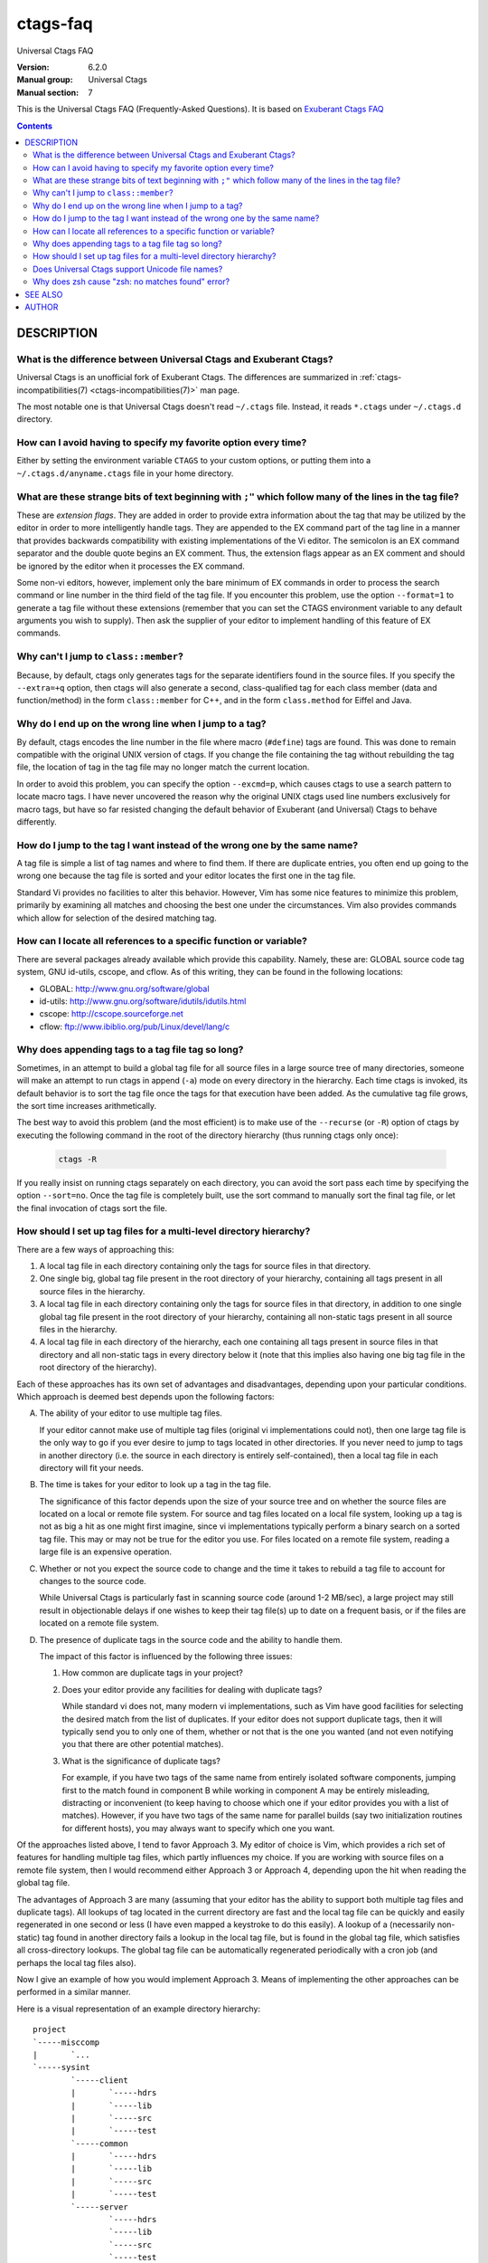.. _ctags-faq(7):

==============================================================
ctags-faq
==============================================================

Universal Ctags FAQ

:Version: 6.2.0
:Manual group: Universal Ctags
:Manual section: 7

This is the Universal Ctags FAQ (Frequently-Asked Questions).
It is based on `Exuberant Ctags FAQ <http://ctags.sourceforge.net/faq.html>`_

.. contents::

DESCRIPTION
-----------

.. TODO: https://github.com/universal-ctags/ctags/issues/2312
	#1421: feature: clean up stale tags when appending (`-a`)
	#2356: can't pre-process the macro but it works with Exuberant Ctags 5.8
	#2540: C/C++：conditional compilation like #ifdef will cause parse errror

What is the difference between Universal Ctags and Exuberant Ctags?
~~~~~~~~~~~~~~~~~~~~~~~~~~~~~~~~~~~~~~~~~~~~~~~~~~~~~~~~~~~~~~~~~~~

Universal Ctags is an unofficial fork of Exuberant Ctags.
The differences are summarized in :ref:`ctags-incompatibilities(7) <ctags-incompatibilities(7)>` man page.

The most notable one is that Universal Ctags doesn't read ``~/.ctags`` file.
Instead, it reads ``*.ctags`` under ``~/.ctags.d`` directory.

How can I avoid having to specify my favorite option every time?
~~~~~~~~~~~~~~~~~~~~~~~~~~~~~~~~~~~~~~~~~~~~~~~~~~~~~~~~~~~~~~~~~~~~~~

Either by setting the environment variable ``CTAGS`` to your custom
options, or putting them into a ``~/.ctags.d/anyname.ctags`` file in your home
directory.

What are these strange bits of text beginning with ``;"`` which follow many of the lines in the tag file?
~~~~~~~~~~~~~~~~~~~~~~~~~~~~~~~~~~~~~~~~~~~~~~~~~~~~~~~~~~~~~~~~~~~~~~~~~~~~~~~~~~~~~~~~~~~~~~~~~~~~~~~~~

These are *extension flags*. They are added in order to provide extra
information about the tag that may be utilized by the editor in order to
more intelligently handle tags. They are appended to the EX command part of
the tag line in a manner that provides backwards compatibility with existing
implementations of the Vi editor. The semicolon is an EX command separator
and the double quote begins an EX comment. Thus, the extension flags appear
as an EX comment and should be ignored by the editor when it processes the
EX command.

Some non-vi editors, however, implement only the bare minimum of EX commands
in order to process the search command or line number in the third field of
the tag file. If you encounter this problem, use the option ``--format=1`` to
generate a tag file without these extensions (remember that you can set the
CTAGS environment variable to any default arguments you wish to supply). Then
ask the supplier of your editor to implement handling of this feature of EX
commands.

Why can't I jump to ``class::member``?
~~~~~~~~~~~~~~~~~~~~~~~~~~~~~~~~~~~~~~~~~~~~~~~~~~~~~~~~~~~~~~~~~~~~~~

Because, by default, ctags only generates tags for the separate identifiers
found in the source files. If you specify the ``--extra=+q`` option, then
ctags will also generate a second, class-qualified tag for each class member
(data and function/method) in the form ``class::member`` for C++, and in the form
``class.method`` for Eiffel and Java.

Why do I end up on the wrong line when I jump to a tag?
~~~~~~~~~~~~~~~~~~~~~~~~~~~~~~~~~~~~~~~~~~~~~~~~~~~~~~~~~~~~~~~~~~~~~~

By default, ctags encodes the line number in the file where macro (``#define``)
tags are found. This was done to remain compatible with the original UNIX
version of ctags. If you change the file containing the tag without
rebuilding the tag file, the location of tag in the tag file may no longer
match the current location.

In order to avoid this problem, you can specify the option ``--excmd=p``,
which causes ctags to use a search pattern to locate macro tags. I have
never uncovered the reason why the original UNIX ctags used line numbers
exclusively for macro tags, but have so far resisted changing the default
behavior of Exuberant (and Universal) Ctags to behave differently.

How do I jump to the tag I want instead of the wrong one by the same name?
~~~~~~~~~~~~~~~~~~~~~~~~~~~~~~~~~~~~~~~~~~~~~~~~~~~~~~~~~~~~~~~~~~~~~~~~~~

A tag file is simple a list of tag names and where to find them. If there
are duplicate entries, you often end up going to the wrong one because the
tag file is sorted and your editor locates the first one in the tag file.

Standard Vi provides no facilities to alter this behavior. However, Vim
has some nice features to minimize this problem, primarily by examining all
matches and choosing the best one under the circumstances. Vim also provides
commands which allow for selection of the desired matching tag.

How can I locate all references to a specific function or variable?
~~~~~~~~~~~~~~~~~~~~~~~~~~~~~~~~~~~~~~~~~~~~~~~~~~~~~~~~~~~~~~~~~~~~~~

There are several packages already available which provide this capability.
Namely, these are: GLOBAL source code tag system, GNU id-utils, cscope,
and cflow. As of this writing, they can be found in the following locations:

- GLOBAL:    http://www.gnu.org/software/global
- id-utils:  http://www.gnu.org/software/idutils/idutils.html
- cscope:    http://cscope.sourceforge.net
- cflow:     ftp://www.ibiblio.org/pub/Linux/devel/lang/c

Why does appending tags to a tag file tag so long?
~~~~~~~~~~~~~~~~~~~~~~~~~~~~~~~~~~~~~~~~~~~~~~~~~~~~~~~~~~~~~~~~~~~~~~

Sometimes, in an attempt to build a global tag file for all source files in
a large source tree of many directories, someone will make an attempt to run
ctags in append (``-a``) mode on every directory in the hierarchy. Each time
ctags is invoked, its default behavior is to sort the tag file once the tags
for that execution have been added. As the cumulative tag file grows, the sort
time increases arithmetically.

The best way to avoid this problem (and the most efficient) is to make
use of the ``--recurse`` (or ``-R``) option of ctags by executing the following
command in the root of the directory hierarchy (thus running ctags only once):

	.. code-block:: sh

		ctags -R

If you really insist on running ctags separately on each directory, you can
avoid the sort pass each time by specifying the option ``--sort=no``. Once the
tag file is completely built, use the sort command to manually sort the
final tag file, or let the final invocation of ctags sort the file.

How should I set up tag files for a multi-level directory hierarchy?
~~~~~~~~~~~~~~~~~~~~~~~~~~~~~~~~~~~~~~~~~~~~~~~~~~~~~~~~~~~~~~~~~~~~~~

There are a few ways of approaching this:

1.  A local tag file in each directory containing only the tags for source
    files in that directory.

2.  One single big, global tag file present in the root directory of your
    hierarchy, containing all tags present in all source files in the
    hierarchy.

3.  A local tag file in each directory containing only the tags for source
    files in that directory, in addition to one single global tag file
    present in the root directory of your hierarchy, containing all
    non-static tags present in all source files in the hierarchy.

4.  A local tag file in each directory of the hierarchy, each one
    containing all tags present in source files in that directory and all
    non-static tags in every directory below it (note that this implies
    also having one big tag file in the root directory of the hierarchy).

Each of these approaches has its own set of advantages and disadvantages,
depending upon your particular conditions. Which approach is deemed best
depends upon the following factors:

A.  The ability of your editor to use multiple tag files.

    If your editor cannot make use of multiple tag files (original vi
    implementations could not), then one large tag file is the only way to
    go if you ever desire to jump to tags located in other directories. If
    you never need to jump to tags in another directory (i.e. the source
    in each directory is entirely self-contained), then a local tag file
    in each directory will fit your needs.

B.  The time is takes for your editor to look up a tag in the tag file.

    The significance of this factor depends upon the size of your source
    tree and on whether the source files are located on a local or remote
    file system. For source and tag files located on a local file system,
    looking up a tag is not as big a hit as one might first imagine, since
    vi implementations typically perform a binary search on a sorted tag
    file. This may or may not be true for the editor you use. For files
    located on a remote file system, reading a large file is an expensive
    operation.

C.  Whether or not you expect the source code to change and the time it
    takes to rebuild a tag file to account for changes to the source code.

    While Universal Ctags is particularly fast in scanning source code
    (around 1-2 MB/sec), a large project may still result in objectionable
    delays if one wishes to keep their tag file(s) up to date on a
    frequent basis, or if the files are located on a remote file system.

D.  The presence of duplicate tags in the source code and the ability to
    handle them.

    The impact of this factor is influenced by the following three issues:

    1.  How common are duplicate tags in your project?

    2.  Does your editor provide any facilities for dealing with duplicate
        tags?

        While standard vi does not, many modern vi implementations, such
        as Vim have good facilities for selecting the desired match from
        the list of duplicates. If your editor does not support duplicate
        tags, then it will typically send you to only one of them, whether
        or not that is the one you wanted (and not even notifying you that
        there are other potential matches).

    3.  What is the significance of duplicate tags?

        For example, if you have two tags of the same name from entirely
        isolated software components, jumping first to the match found
        in component B while working in component A may be entirely
        misleading, distracting or inconvenient (to keep having to choose
        which one if your editor provides you with a list of matches).
        However, if you have two tags of the same name for parallel builds
        (say two initialization routines for different hosts), you may
        always want to specify which one you want.

Of the approaches listed above, I tend to favor Approach 3. My editor of
choice is Vim, which provides a rich set of features for handling multiple
tag files, which partly influences my choice. If you are working with
source files on a remote file system, then I would recommend either
Approach 3 or Approach 4, depending upon the hit when reading the global
tag file.

The advantages of Approach 3 are many (assuming that your editor has
the ability to support both multiple tag files and duplicate tags). All
lookups of tag located in the current directory are fast and the local
tag file can be quickly and easily regenerated in one second or less
(I have even mapped a keystroke to do this easily). A lookup of a
(necessarily non-static) tag found in another directory fails a lookup in
the local tag file, but is found in the global tag file, which satisfies
all cross-directory lookups. The global tag file can be automatically
regenerated periodically with a cron job (and perhaps the local tag files
also).

Now I give an example of how you would implement Approach 3. Means of
implementing the other approaches can be performed in a similar manner.

Here is a visual representation of an example directory hierarchy:

::

	project
	`-----misccomp
	|       `...
	`-----sysint
	        `-----client
	        |       `-----hdrs
	        |       `-----lib
	        |       `-----src
	        |       `-----test
	        `-----common
	        |       `-----hdrs
	        |       `-----lib
	        |       `-----src
	        |       `-----test
	        `-----server
	                `-----hdrs
	                `-----lib
	                `-----src
	                `-----test

Here is a recommended solution (conceptually) to build the tag files:

1.  Within each of the leaf nodes (i.e. ``hdrs``, ``lib``, ``src``, ``test``) build a tag
    file using "``ctags *.[ch]``". This can be easily be done for the whole
    hierarchy by making a shell script, call it ``dirtags``, containing the
    following lines:

	.. code-block:: sh

		#!/bin/sh
		cd $1
		ctags *

    Now execute the following command:

	.. code-block:: sh

		find * -type d -exec dirtags {} \;

    These tag files are trivial (and extremely quick) to rebuild while
    making changes within a directory. The following Vim key mapping is
    quite useful to rebuild the tag file in the directory of the current
    source file:

	.. code-block:: text

		:nmap ,t :!(cd %:p:h;ctags *.[ch])&<CR><CR>

2.  Build the global tag file:

	.. code-block:: sh

		cd ~/project
		ctags --file-scope=no -R

    thus constructing a tag file containing only non-static tags for all
    source files in all descendent directories.

3.  Configure your editor to read the local tag file first, then consult
    the global tag file when not found in the local tag file. In Vim,
    this is done as follows:

	.. code-block:: text

		:set tags=./tags,tags,~/project/tags

If you wish to implement Approach 4, you would need to replace the
``dirtags`` script of step 1 with the following:

	.. code-block:: sh

		#!/bin/sh
		cd $1
		ctags *
		# Now append the non-static tags from descendent directories
		find * -type d -prune -print | ctags -aR --file-scope=no -L-

And replace the configuration of step 3 with this:

	.. code-block:: text

		:set tags=./tags;$HOME,tags

As a caveat, it should be noted that step 2 builds a global tag file whose
file names will be relative to the directory in which the global tag file
is being built. This takes advantage of the Vim ``tagrelative`` option,
which causes the path to be interpreted a relative to the location of the
tag file instead of the current directory. For standard vi, which always
interprets the paths as relative to the current directory, we need to
build the global tag file with absolute path names. This can be
accomplished by replacing step 2 with the following:

	.. code-block:: sh

		cd ~/project
		ctags --file-scope=no -R `pwd`

Does Universal Ctags support Unicode file names?
~~~~~~~~~~~~~~~~~~~~~~~~~~~~~~~~~~~~~~~~~~~~~~~~~~~~~~~~~~~~~~~~~~~~~~

.. MEMO: from https://github.com/universal-ctags/ctags/issues/1837

Yes, Unicode file names are supported on unix-like platforms (Linux, macOS,
Cygwin, etc.).

However, on MS Windows, you need to use Windows 10 version 1903 or later to use
Unicode file names. (This is an experimental feature, though.) On older versions
on Windows, Universal Ctags only support file names represented in the current
code page. If you still want to use Unicode file names on them, use Cygwin or
MSYS2 version of Universal Ctags as a workaround.

Why does zsh cause "zsh: no matches found" error?
~~~~~~~~~~~~~~~~~~~~~~~~~~~~~~~~~~~~~~~~~~~~~~~~~~~~~~~~~~~~~~~~~~~~~~

.. MEMO: from https://github.com/universal-ctags/ctags/issues/2842

zsh causes error on the following cases;

	.. code-block:: sh

		ctags --extra=+* ...
		ctags --exclude=foo/* ...

This is the 2nd most significant incompatibility *feature* of zsh.

Cited from "Z-Shell Frequently-Asked Questions", "`2.1: Differences from sh and
ksh <http://zsh.sourceforge.net/FAQ/zshfaq02.html>`_";

	... The next most classic difference is that unmatched glob patterns cause
	the command to abort; set ``NO_NOMATCH`` for those.

You may add "``setopt nonomatch``" on your ``~/.zshrc``. Or you can escape glob
patterns with backslash;

	.. code-block:: sh

		ctags --extra=+\* ...
		ctags --exclude=foo/\* ...

Or quote them;

	.. code-block:: sh

		ctags '--extra=+*' ...
		ctags '--exclude=foo/*' ...

SEE ALSO
--------

The official Universal Ctags web site at:

https://ctags.io/

:ref:`ctags(1) <ctags(1)>`, :ref:`tags(5) <tags(5)>`

AUTHOR
------

This FAQ is based on `Exuberant Ctags FAQ <http://ctags.sourceforge.net/faq.html>`_ by
Darren Hiebert and vberthoux@users.sourceforge.net

Universal Ctags project: https://ctags.io/
